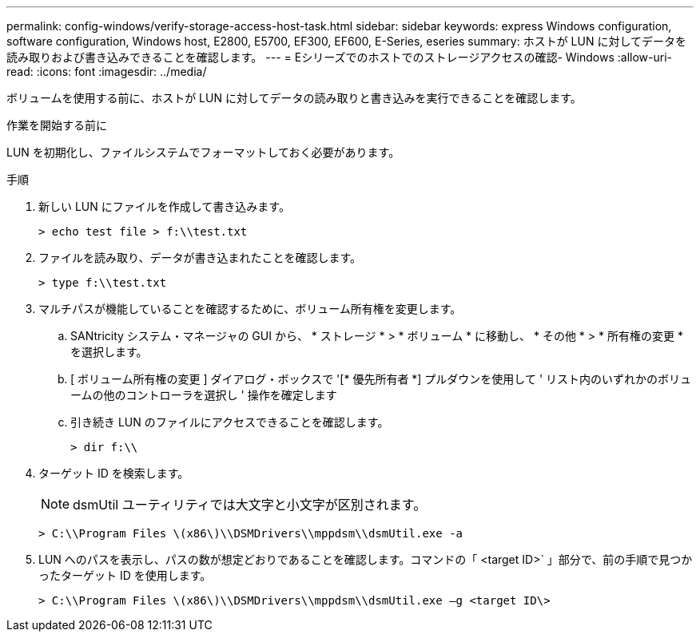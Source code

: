 ---
permalink: config-windows/verify-storage-access-host-task.html 
sidebar: sidebar 
keywords: express Windows configuration, software configuration, Windows host, E2800, E5700, EF300, EF600, E-Series, eseries 
summary: ホストが LUN に対してデータを読み取りおよび書き込みできることを確認します。 
---
= Eシリーズでのホストでのストレージアクセスの確認- Windows
:allow-uri-read: 
:icons: font
:imagesdir: ../media/


[role="lead"]
ボリュームを使用する前に、ホストが LUN に対してデータの読み取りと書き込みを実行できることを確認します。

.作業を開始する前に
LUN を初期化し、ファイルシステムでフォーマットしておく必要があります。

.手順
. 新しい LUN にファイルを作成して書き込みます。
+
[listing]
----
> echo test file > f:\\test.txt
----
. ファイルを読み取り、データが書き込まれたことを確認します。
+
[listing]
----
> type f:\\test.txt
----
. マルチパスが機能していることを確認するために、ボリューム所有権を変更します。
+
.. SANtricity システム・マネージャの GUI から、 * ストレージ * > * ボリューム * に移動し、 * その他 * > * 所有権の変更 * を選択します。
.. [ ボリューム所有権の変更 ] ダイアログ・ボックスで '[* 優先所有者 *] プルダウンを使用して ' リスト内のいずれかのボリュームの他のコントローラを選択し ' 操作を確定します
.. 引き続き LUN のファイルにアクセスできることを確認します。
+
[listing]
----
> dir f:\\
----


. ターゲット ID を検索します。
+

NOTE: dsmUtil ユーティリティでは大文字と小文字が区別されます。

+
[listing]
----
> C:\\Program Files \(x86\)\\DSMDrivers\\mppdsm\\dsmUtil.exe -a
----
. LUN へのパスを表示し、パスの数が想定どおりであることを確認します。コマンドの「 <target ID>` 」部分で、前の手順で見つかったターゲット ID を使用します。
+
[listing]
----
> C:\\Program Files \(x86\)\\DSMDrivers\\mppdsm\\dsmUtil.exe –g <target ID\>
----

